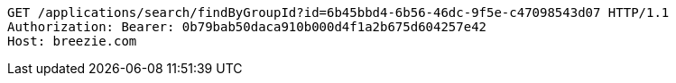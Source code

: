 [source,http,options="nowrap"]
----
GET /applications/search/findByGroupId?id=6b45bbd4-6b56-46dc-9f5e-c47098543d07 HTTP/1.1
Authorization: Bearer: 0b79bab50daca910b000d4f1a2b675d604257e42
Host: breezie.com

----